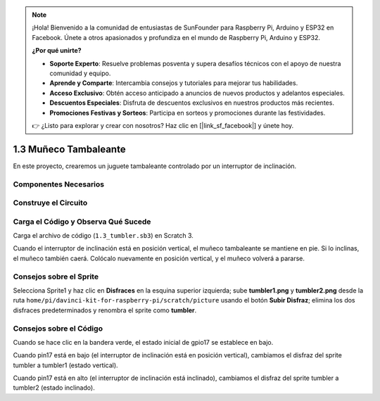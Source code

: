 .. note::

    ¡Hola! Bienvenido a la comunidad de entusiastas de SunFounder para Raspberry Pi, Arduino y ESP32 en Facebook. Únete a otros apasionados y profundiza en el mundo de Raspberry Pi, Arduino y ESP32.

    **¿Por qué unirte?**

    - **Soporte Experto**: Resuelve problemas posventa y supera desafíos técnicos con el apoyo de nuestra comunidad y equipo.
    - **Aprende y Comparte**: Intercambia consejos y tutoriales para mejorar tus habilidades.
    - **Acceso Exclusivo**: Obtén acceso anticipado a anuncios de nuevos productos y adelantos especiales.
    - **Descuentos Especiales**: Disfruta de descuentos exclusivos en nuestros productos más recientes.
    - **Promociones Festivas y Sorteos**: Participa en sorteos y promociones durante las festividades.

    👉 ¿Listo para explorar y crear con nosotros? Haz clic en [|link_sf_facebook|] y únete hoy.

1.3 Muñeco Tambaleante
===========================

En este proyecto, crearemos un juguete tambaleante controlado por un interruptor de inclinación.

.. image:: img/1.3_header.png

Componentes Necesarios
--------------------------

.. image:: img/1.3_component.png

Construye el Circuito
--------------------------

.. image:: img/1.3_fritzing.png


Carga el Código y Observa Qué Sucede
-----------------------------------------

Carga el archivo de código (``1.3_tumbler.sb3``) en Scratch 3.

Cuando el interruptor de inclinación está en posición vertical, el muñeco tambaleante se mantiene en pie. Si lo inclinas, el muñeco también caerá. Colócalo nuevamente en posición vertical, y el muñeco volverá a pararse.


Consejos sobre el Sprite
--------------------------

Selecciona Sprite1 y haz clic en **Disfraces** en la esquina superior izquierda; sube **tumbler1.png** y **tumbler2.png** desde la ruta ``home/pi/davinci-kit-for-raspberry-pi/scratch/picture`` usando el botón **Subir Disfraz**; elimina los dos disfraces predeterminados y renombra el sprite como **tumbler**.

.. image:: img/1.3_add_tumbler.png

Consejos sobre el Código
---------------------------

.. image:: img/1.3_title2.png
  :width: 400

Cuando se hace clic en la bandera verde, el estado inicial de gpio17 se establece en bajo.

.. image:: img/1.3_title4.png
  :width: 400

Cuando pin17 está en bajo (el interruptor de inclinación está en posición vertical), cambiamos el disfraz del sprite tumbler a tumbler1 (estado vertical).

.. image:: img/1.3_title3.png
  :width: 400

Cuando pin17 está en alto (el interruptor de inclinación está inclinado), cambiamos el disfraz del sprite tumbler a tumbler2 (estado inclinado).
